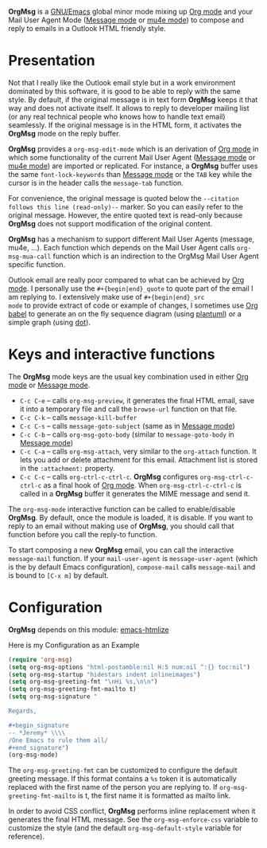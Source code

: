 *OrgMsg* is a [[https://www.gnu.org/software/emacs/][GNU/Emacs]] global minor mode mixing up [[https://orgmode.org/][Org mode]] and your
Mail User Agent Mode ([[https://www.gnu.org/software/emacs/manual/html_mono/message.html][Message mode]] or [[https://www.djcbsoftware.nl/code/mu/mu4e/][mu4e mode]]) to compose and reply
to emails in a Outlook HTML friendly style.

[[https://melpa.org/#/org-msg][https://melpa.org/packages/org-msg-badge.svg]]

* Presentation

Not that I really like the Outlook email style but in a work
environment dominated by this software, it is good to be able to reply
with the same style.  By default, if the original message is in text
form *OrgMsg* keeps it that way and does not activate itself.  It
allows to reply to developer mailing list (or any real technical
people who knows how to handle text email) seamlessly.  If the
original message is in the HTML form, it activates the *OrgMsg* mode
on the reply buffer.

*OrgMsg* provides a ~org-msg-edit-mode~ which is an derivation of [[https://orgmode.org/][Org
mode]] in which some functionality of the current Mail User Agent
([[https://www.gnu.org/software/emacs/manual/html_mono/message.html][Message mode]] or [[https://www.djcbsoftware.nl/code/mu/mu4e/][mu4e mode]]) are imported or replicated. For instance,
a *OrgMsg* buffer uses the same ~font-lock-keywords~ than [[https://www.gnu.org/software/emacs/manual/html_mono/message.html][Message mode]]
or the ~TAB~ key while the cursor is in the header calls the
~message-tab~ function.

For convenience, the original message is quoted below the ~--citation
follows this line (read-only)--~ marker.  So you can easily refer to
the original message.  However, the entire quoted text is read-only
because *OrgMsg* does not support modification of the original
content.

*OrgMsg* has a mechanism to support different Mail User Agents
(message, mu4e, ...).  Each function which depends on the Mail User
Agent calls ~org-msg-mua-call~ function which is an indirection to the
OrgMsg Mail User Agent specific function.

Outlook email are really poor compared to what can be achieved by [[https://orgmode.org/][Org
mode]].  I personally use the ~#+{begin|end}_quote~ to quote part of the
email I am replying to.  I extensively make use of ~#+{begin|end}_src
mode~ to provide extract of code or example of changes, I sometimes
use [[https://orgmode.org/worg/org-contrib/babel/][Org babel]] to generate an on the fly sequence diagram (using
[[http://plantuml.com/][plantuml]]) or a simple graph (using [[https://en.wikipedia.org/wiki/DOT_(graph_description_language)][dot]]).

* Keys and interactive functions

The *OrgMsg* mode keys are the usual key combination used in either
[[https://orgmode.org/][Org mode]] or [[https://www.gnu.org/software/emacs/manual/html_mono/message.html][Message mode]].

- ~C-c C-e~ -- calls ~org-msg-preview~, it generates the final HTML
  email, save it into a temporary file and call the ~browse-url~
  function on that file.
- ~C-c C-k~ -- calls ~message-kill-buffer~
- ~C-c C-s~ -- calls ~message-goto-subject~ (same as in [[https://www.gnu.org/software/emacs/manual/html_mono/message.html][Message mode]])
- ~C-c C-b~ -- calls ~org-msg-goto-body~ (similar to
  ~message-goto-body~ in [[https://www.gnu.org/software/emacs/manual/html_mono/message.html][Message mode]])
- ~C-c C-a~ -- calls ~org-msg-attach~, very similar to the
  ~org-attach~ function.  It lets you add or delete attachment for
  this email.  Attachment list is stored in the ~:attachment:~
  property.
- ~C-c C-c~ -- calls ~org-ctrl-c-ctrl-c~. *OrgMsg* configures
  ~org-msg-ctrl-c-ctrl-c~ as a final hook of [[https://orgmode.org/][Org mode]]. When
  ~org-msg-ctrl-c-ctrl-c~ is called in a *OrgMsg* buffer it generates
  the MIME message and send it.

The ~org-msg-mode~ interactive function can be called to
enable/disable *OrgMsg*.  By default, once the module is loaded, it is
disable.  If you want to reply to an email without making use of
*OrgMsg*, you should call that function before you call the reply-to
function.

To start composing a new *OrgMsg* email, you can call the interactive
~message-mail~ function.  If your ~mail-user-agent~ is
~message-user-agent~ (which is the by default Emacs configuration),
~compose-mail~ calls ~message-mail~ and is bound to ~[C-x m]~ by
default.

* Configuration

*OrgMsg* depends on this module: [[https://github.com/hniksic/emacs-htmlize][emacs-htmlize]]

#+caption: Here is my Configuration as an Example
#+begin_src emacs-lisp
  (require 'org-msg)
  (setq org-msg-options "html-postamble:nil H:5 num:nil ^:{} toc:nil")
  (setq org-msg-startup "hidestars indent inlineimages")
  (setq org-msg-greeting-fmt "\nHi %s,\n\n")
  (setq org-msg-greeting-fmt-mailto t)
  (setq org-msg-signature "

  Regards,

  ,#+begin_signature
  -- *Jeremy* \\\\
  /One Emacs to rule them all/
  ,#+end_signature")
  (org-msg-mode)
#+end_src

The ~org-msg-greeting-fmt~ can be customized to configure the default
greeting message.  If this format contains a ~%s~ token it is
automatically replaced with the first name of the person you are
replying to.  If ~org-msg-greeting-fmt-mailto~ is t, the first name it
is formatted as mailto link.

In order to avoid CSS conflict, *OrgMsg* performs inline replacement
when it generates the final HTML message.  See the
~org-msg-enforce-css~ variable to customize the style (and the default
~org-msg-default-style~ variable for reference).
